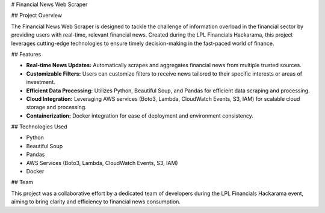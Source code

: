 # Financial News Web Scraper

## Project Overview

The Financial News Web Scraper is designed to tackle the challenge of information overload in the financial sector by providing users with real-time, relevant financial news. Created during the LPL Financials Hackarama, this project leverages cutting-edge technologies to ensure timely decision-making in the fast-paced world of finance.

## Features

- **Real-time News Updates:** Automatically scrapes and aggregates financial news from multiple trusted sources.
- **Customizable Filters:** Users can customize filters to receive news tailored to their specific interests or areas of investment.
- **Efficient Data Processing:** Utilizes Python, Beautiful Soup, and Pandas for efficient data scraping and processing.
- **Cloud Integration:** Leveraging AWS services (Boto3, Lambda, CloudWatch Events, S3, IAM) for scalable cloud storage and processing.
- **Containerization:** Docker integration for ease of deployment and environment consistency.

## Technologies Used

- Python
- Beautiful Soup
- Pandas
- AWS Services (Boto3, Lambda, CloudWatch Events, S3, IAM)
- Docker

## Team

This project was a collaborative effort by a dedicated team of developers during the LPL Financials Hackarama event, aiming to bring clarity and efficiency to financial news consumption.
